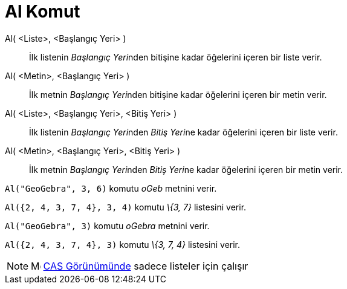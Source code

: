 = Al Komut
:page-en: commands/Take
ifdef::env-github[:imagesdir: /tr/modules/ROOT/assets/images]

Al( <Liste>, <Başlangıç Yeri> )::
  İlk listenin __Başlangıç Yeri__nden bitişine kadar öğelerini içeren bir liste verir.
Al( <Metin>, <Başlangıç Yeri> )::
  İlk metnin __Başlangıç Yeri__nden bitişine kadar öğelerini içeren bir metin verir.
Al( <Liste>, <Başlangıç Yeri>, <Bitiş Yeri> )::
  İlk listenin __Başlangıç Yeri__nden __Bitiş Yeri__ne kadar öğelerini içeren bir liste verir.
Al( <Metin>, <Başlangıç Yeri>, <Bitiş Yeri> )::
  İlk metnin __Başlangıç Yeri__nden __Bitiş Yeri__ne kadar öğelerini içeren bir metin verir.

[EXAMPLE]
====

`++Al("GeoGebra", 3, 6)++` komutu _oGeb_ metnini verir.

====

[EXAMPLE]
====

`++Al({2, 4, 3, 7, 4}, 3, 4)++` komutu _\{3, 7}_ listesini verir.

====

[EXAMPLE]
====

`++Al("GeoGebra", 3)++` komutu _oGebra_ metnini verir.

====

[EXAMPLE]
====

`++Al({2, 4, 3, 7, 4}, 3)++` komutu _\{3, 7, 4}_ listesini verir.

====

[NOTE]
====

image:16px-Menu_view_cas.svg.png[Menu view cas.svg,width=16,height=16] xref:/CAS_Görünümü.adoc[CAS Görünümünde] sadece
listeler için çalışır

====
